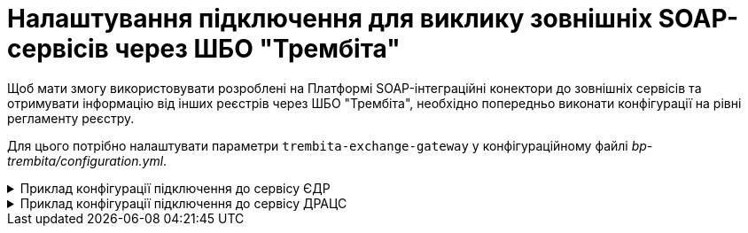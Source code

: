 = Налаштування підключення для виклику зовнішніх SOAP-сервісів через ШБО "Трембіта"

Щоб мати змогу використовувати розроблені на Платформі SOAP-інтеграційні конектори до зовнішніх сервісів та отримувати інформацію від інших реєстрів через ШБО "Трембіта", необхідно попередньо виконати конфігурації на рівні регламенту реєстру.

Для цього потрібно налаштувати параметри `trembita-exchange-gateway` у конфігураційному файлі _bp-trembita/configuration.yml_.

.Приклад конфігурації підключення до сервісу ЄДР
[%collapsible]
====
[source,yaml]
----
trembita-exchange-gateway:
  registries:
    edr-registry:
      user-id: 'DDM'
      protocol-version: '4.0'
      trembita-url: 'https://trembita-edr-registry-mock.apps.cicd2.mdtu-ddm.projects.epam.com/mockEDRService'
      authorization-token: 'token'
      client:
        x-road-instance: 'SEVDEIR-TEST'
        member-class: 'GOV'
        member-code: '43395033'
        subsystem-code: 'IDGOV_TEST_01'
      service:
        x-road-instance: 'SEVDEIR-TEST'
        member-class: 'GOV'
        member-code: '00015622'
        subsystem-code: '2_MJU_EDR_prod'
----
====

.Приклад конфігурації підключення до сервісу ДРАЦС
[%collapsible]
====
[source,yaml]
----
trembita-exchange-gateway:
  registries:
    dracs-registry:
          trembita-url: 'https://trembita-dracs-registry-mock.apps.cicd2.mdtu-ddm.projects.epam.com/dracsMock'
          user-id: 'DDM'
          protocol-version: '4.0'
          client:
            x-road-instance: 'SEVDEIR-TEST'
            member-class: 'GOV'
            member-code: '43395033'
            subsystem-code: 'IDGOV_TEST_01'
          service:
            x-road-instance: 'SEVDEIR-TEST'
            member-class: 'GOV'
            member-code: '22956058'
            subsystem-code: 'TEST_DRAC'
----
====